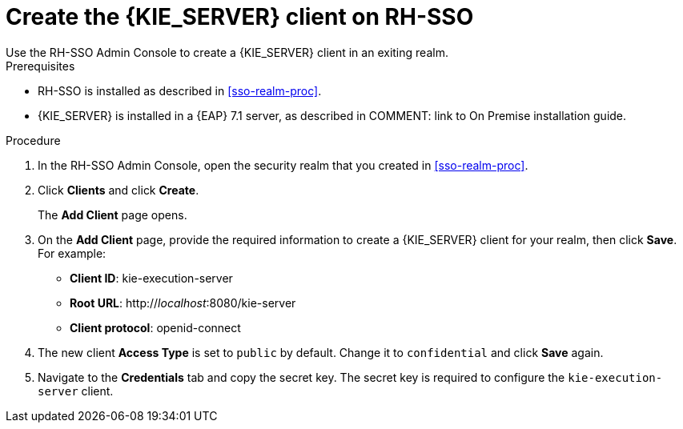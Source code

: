 [id='sso-kie-server-client-proc']
= Create the {KIE_SERVER} client on RH-SSO
Use the RH-SSO Admin Console to create a {KIE_SERVER} client in an exiting realm.

.Prerequisites
* RH-SSO is installed as described in <<sso-realm-proc>>.
* {KIE_SERVER} is installed in a {EAP} 7.1 server, as described in COMMENT: link to On Premise installation guide.

.Procedure
. In the RH-SSO Admin Console, open the security realm that you created in <<sso-realm-proc>>.
. Click *Clients* and click *Create*.
+
The *Add Client* page opens.
+
. On the *Add Client* page, provide the required information to create a {KIE_SERVER} client for your realm, then click *Save*. For example:
+
* *Client ID*: kie-execution-server
* *Root URL*: http://_localhost_:8080/kie-server
* *Client protocol*: openid-connect
+
. The new client *Access Type* is set to `public` by default. Change it to `confidential` and click *Save* again.
. Navigate to the *Credentials* tab and copy the secret key. The secret key is required to configure the `kie-execution-server` client. 